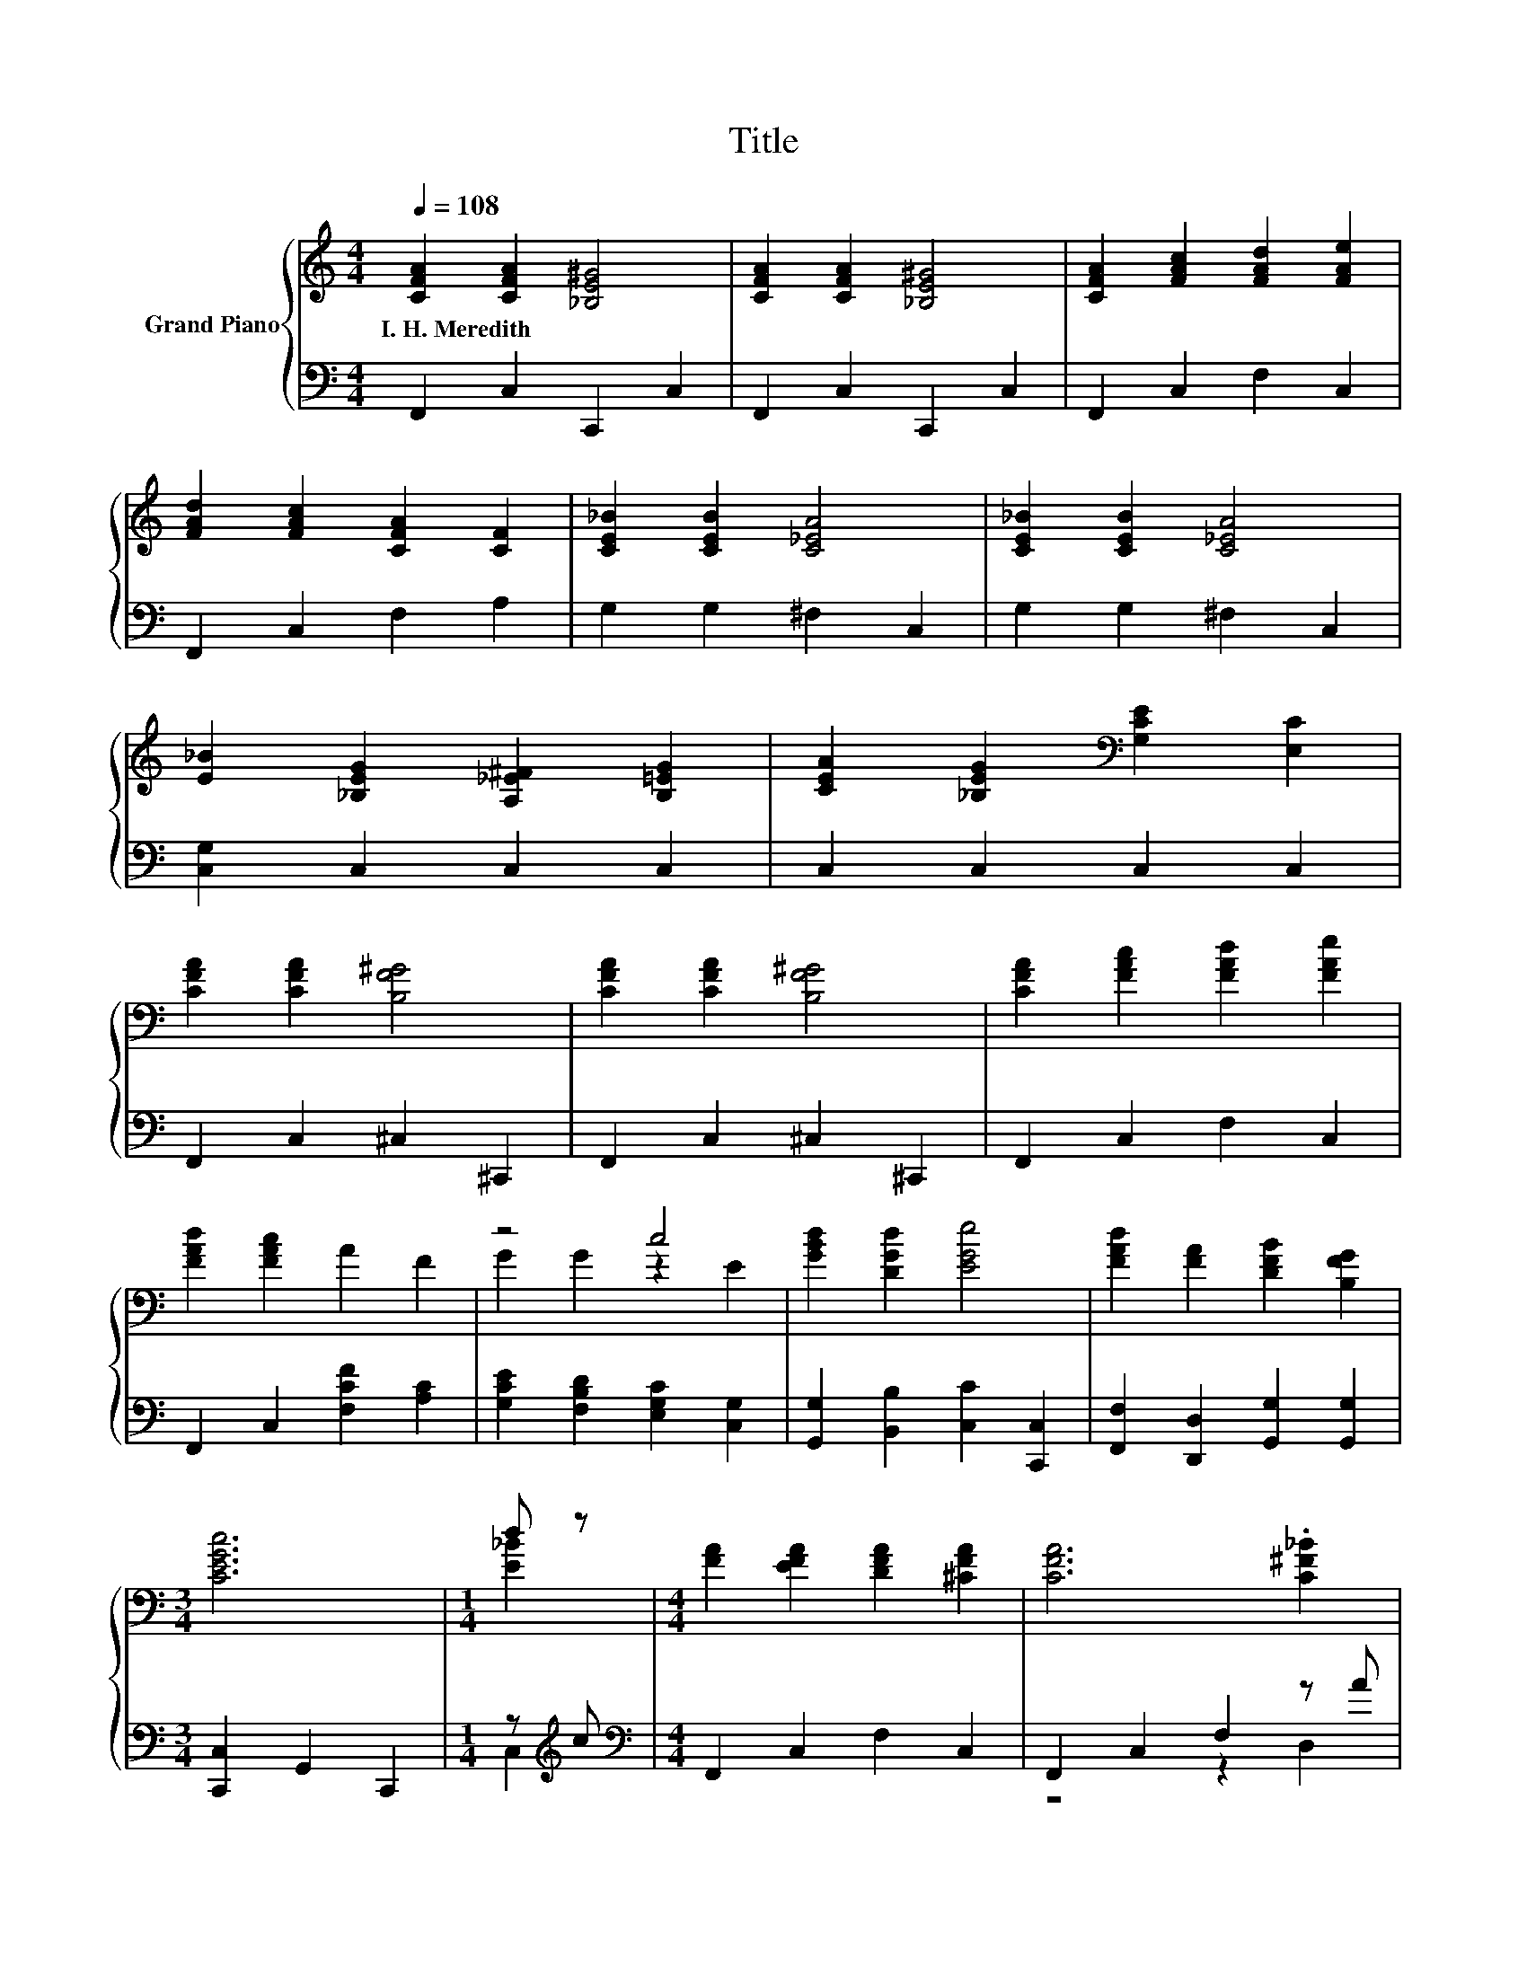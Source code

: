 X:1
T:Title
%%score { ( 1 3 ) | ( 2 4 ) }
L:1/8
Q:1/4=108
M:4/4
K:C
V:1 treble nm="Grand Piano"
V:3 treble 
V:2 bass 
V:4 bass 
V:1
 [CFA]2 [CFA]2 [_B,E^G]4 | [CFA]2 [CFA]2 [_B,E^G]4 | [CFA]2 [FAc]2 [FAd]2 [FAe]2 | %3
w: I.~H.~Meredith * *|||
 [FAd]2 [FAc]2 [CFA]2 [CF]2 | [CE_B]2 [CEB]2 [C_EA]4 | [CE_B]2 [CEB]2 [C_EA]4 | %6
w: |||
 [E_B]2 [_B,EG]2 [A,_E^F]2 [B,=EG]2 | [CEA]2 [_B,EG]2[K:bass] [G,CE]2 [E,C]2 | %8
w: ||
 [CFA]2 [CFA]2 [B,F^G]4 | [CFA]2 [CFA]2 [B,F^G]4 | [CFA]2 [FAc]2 [FAd]2 [FAe]2 | %11
w: |||
 [FAd]2 [FAc]2 A2 F2 | z4 c4 | [GBd]2 [DGd]2 [EGe]4 | [FAd]2 [FA]2 [DFB]2 [B,FG]2 | %15
w: ||||
[M:3/4] [CEGc]6 |[M:1/4] d z |[M:4/4] [FA]2 [EFA]2 [DFA]2 [^CFA]2 | [CFA]6 .[C^F_B]2 | %19
w: ||||
 [_B,DG]2 [B,D]2 [B,D]2 [B,D]2 | [_B,D]6 .[DG]2 | [CE]2 [CEc]2 [CFc]2 [C^Fc]2 | c6 z2 | %23
w: ||||
 [CF]2 [CFc]2 [_EAc]2 [EAc]2 | c6 z2 | [FA]2 [EFA]2 [DFA]2 [^CFA]2 | [CFA]6 .[C^F_B]2 | %27
w: ||||
 [_B,G]2 [B,D]2 [B,D]2 [B,D]2 | [^G,DF]6 ED | [F,A,C]2 [CFc]2 [C^F_B]2 [CFA]2 | %30
w: |||
 [_B,DG]2 [B,D]4 .[G,DE]2 | [CFA]4 [_B,EG]4 | [A,CF]6 z2 |] %33
w: |||
V:2
 F,,2 C,2 C,,2 C,2 | F,,2 C,2 C,,2 C,2 | F,,2 C,2 F,2 C,2 | F,,2 C,2 F,2 A,2 | G,2 G,2 ^F,2 C,2 | %5
 G,2 G,2 ^F,2 C,2 | [C,G,]2 C,2 C,2 C,2 | C,2 C,2 C,2 C,2 | F,,2 C,2 ^C,2 ^C,,2 | %9
 F,,2 C,2 ^C,2 ^C,,2 | F,,2 C,2 F,2 C,2 | F,,2 C,2 [F,CF]2 [A,C]2 | %12
 [G,CE]2 [F,B,D]2 [E,G,C]2 [C,G,]2 | [G,,G,]2 [B,,B,]2 [C,C]2 [C,,C,]2 | %14
 [F,,F,]2 [D,,D,]2 [G,,G,]2 [G,,G,]2 |[M:3/4] [C,,C,]2 G,,2 C,,2 |[M:1/4] z[K:treble] c | %17
[M:4/4][K:bass] F,,2 C,2 F,2 C,2 | F,,2 C,2 F,2 z A | G,,2 D,2 G,2 D,2 | G,,2 D,2 G,2 z F | %21
 C,2 C,2 D,2 _E,2 | E,2 D,2 C,2 z G | A,,2 A,,2 ^F,,2 F,,2 | G,,2 F,,2 E,,2 z[K:treble] c | %25
 F,,2 C,2 F,2 C,2 | F,,2 C,2 F,2 z A | G,,2 D,2 G,2 D,2 | B,,2 D,2 F,2 [B,,^G,]2 | %29
 C,2 A,,2 D,2 D,,2 | G,,2 _B,,D, G,2 z F | C,4 C,4 | F,,2 C,,2 F,,,2 z2 |] %33
V:3
 x8 | x8 | x8 | x8 | x8 | x8 | x8 | x4[K:bass] x4 | x8 | x8 | x8 | x8 | G2 G2 z2 E2 | x8 | x8 | %15
[M:3/4] x6 |[M:1/4] [E_B]2 |[M:4/4] x8 | x8 | x8 | x8 | x8 | [CG]2 [CF]2 [CE]2 .[CEA]2 | x8 | %24
 [E_B]2 [DB]2 [CB]2 .[Ed]2 | x8 | x8 | x8 | x8 | x8 | x8 | x8 | F,2 C,2 F,,2 z2 |] %33
V:4
 x8 | x8 | x8 | x8 | x8 | x8 | x8 | x8 | x8 | x8 | x8 | x8 | x8 | x8 | x8 |[M:3/4] x6 | %16
[M:1/4] C,2[K:treble] |[M:4/4][K:bass] x8 | z4 z2 D,2 | x8 | z4 z2 _B,,2 | x8 | z4 z2 _B,,2 | x8 | %24
 z4 z2 C,,2[K:treble] | x8 | z4 z2 D,2 | x8 | x8 | x8 | z4 z2 _B,,2 | z2 C,,2 z2 C,,2 | x8 |] %33

